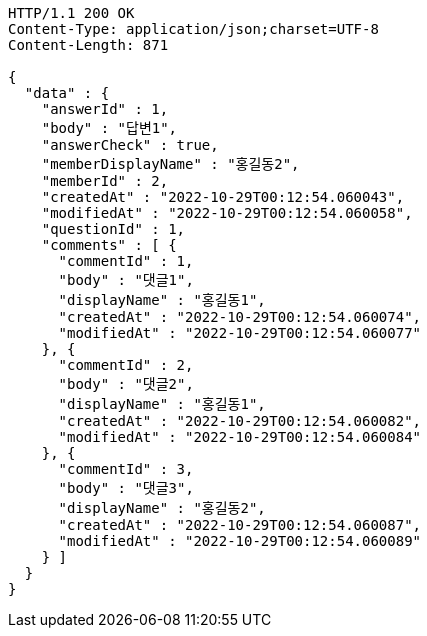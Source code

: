 [source,http,options="nowrap"]
----
HTTP/1.1 200 OK
Content-Type: application/json;charset=UTF-8
Content-Length: 871

{
  "data" : {
    "answerId" : 1,
    "body" : "답변1",
    "answerCheck" : true,
    "memberDisplayName" : "홍길동2",
    "memberId" : 2,
    "createdAt" : "2022-10-29T00:12:54.060043",
    "modifiedAt" : "2022-10-29T00:12:54.060058",
    "questionId" : 1,
    "comments" : [ {
      "commentId" : 1,
      "body" : "댓글1",
      "displayName" : "홍길동1",
      "createdAt" : "2022-10-29T00:12:54.060074",
      "modifiedAt" : "2022-10-29T00:12:54.060077"
    }, {
      "commentId" : 2,
      "body" : "댓글2",
      "displayName" : "홍길동1",
      "createdAt" : "2022-10-29T00:12:54.060082",
      "modifiedAt" : "2022-10-29T00:12:54.060084"
    }, {
      "commentId" : 3,
      "body" : "댓글3",
      "displayName" : "홍길동2",
      "createdAt" : "2022-10-29T00:12:54.060087",
      "modifiedAt" : "2022-10-29T00:12:54.060089"
    } ]
  }
}
----